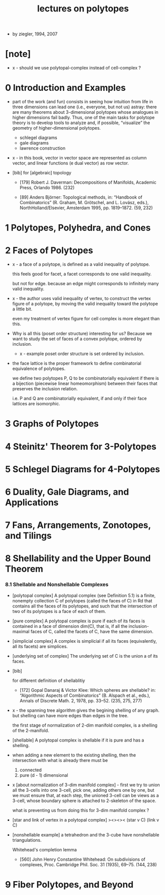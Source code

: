 #+title: lectures on polytopes

- by ziegler, 1994, 2007

* [note]

  - x -
    should we use polytopal-complex instead of cell-complex ?

* 0 Introduction and Examples

  - part of the work (and fun) consists in seeing how intuition from life in
    three dimensions can lead one (i.e., everyone, but not us) astray: there are
    many theorems about 3-dimensional polytopes whose analogues in higher
    dimensions fail badly. Thus, one of the main tasks for polytope theory is
    to develop tools to analyze and, if possible, “visualize” the geometry of
    higher-dimensional polytopes.

    - schlegel diagrams
    - gale diagrams
    - lawrence construction

  - x -
    in this book,
    vector in vector space are represented as column vector,
    and linear functions (e dual vector) as row vector.

  - [bib]
    for [algebraic] topology

    - [179]
      Robert J. Daverman:
      Decompositions of Manifolds,
      Academic Press, Orlando 1986. (232)

    - [89]
      Anders Björner:
      Topological methods, in: “Handbook of Combinatorics”
      (R. Graham, M. Grötschel, and L. Lovász, eds.),
      NorthHolland/Elsevier, Amsterdam 1995, pp. 1819–1872. (59, 232)

* 1 Polytopes, Polyhedra, and Cones

* 2 Faces of Polytopes

  - x -
    a face of a polytope, is defined as
    a valid inequality of polytope.

    this feels good for facet,
    a facet corresponds to one valid inequality.

    but not for edge.
    because an edge might corresponds to
    infinitely many valid inequality.

  - x -
    the author uses valid inequality of vertex,
    to construct the vertex figure of a polytope,
    by moving the valid inequality toward the polytope a little bit.

    even my treatment of vertex figure for cell complex
    is more elegant than this.

  - Why is all this (poset order structure) interesting for us?
    Because we want to study the set of faces
    of a convex polytope, ordered by inclusion.

    - x -
      example poset order structure is set ordered by inclusion.

  - the face lattice is the proper framework to define
    combinatorial equivalence of polytopes.

    we define two polytopes P, Q
    to be combinatorially equivalent
    if there is a bijection
    (piecewise linear homeomorphism)
    between their faces
    that preserves the inclusion relation.

    i.e. P and Q are combinatorially equivalent,
    if and only if their face lattices are isomorphic.

* 3 Graphs of Polytopes
* 4 Steinitz' Theorem for 3-Polytopes
* 5 Schlegel Diagrams for 4-Polytopes
* 6 Duality, Gale Diagrams, and Applications
* 7 Fans, Arrangements, Zonotopes, and Tilings
* 8 Shellability and the Upper Bound Theorem

*** 8.1 Shellable and Nonshellable Complexes

    - [polytopal complex]
      A polytopal complex (see Definition 5.1) is a finite, nonempty collection C
      of polytopes (called the faces of C) in Rd that contains all the faces of its
      polytopes, and such that the intersection of two of its polytopes is a face
      of each of them.

    - [pure complex]
      A polytopal complex is pure if each of its faces is contained
      in a face of dimension dim(C),
      that is, if all the inclusion-maximal faces of C,
      called the facets of C, have the same dimension.

    - [simplicial complex]
      A complex is simplicial if all its faces (equivalently, all its facets) are simplices.

    - [underlying set of complex]
      The underlying set of C is the union a of its faces.

    - [bib]

      for different definition of shellablitiy

      - [172]
        Gopal Danaraj & Victor Klee:
        Which spheres are shellable?
        in: “Algorithmic Aspects of Combinatorics”
        (B. Alspach et al., eds.),
        Annals of Discrete Math. 2, 1978, pp. 33–52. (235, 275, 277)

    - x -
      the spanning tree algorithm gives the begining shelling of any graph.
      but shelling can have more edges than edges in the tree.

      the first stage of normalization of 2-dim manifold complex,
      is a shelling of the 2-manifold.

    - [shellable]
      A polytopal complex is shellable if it is pure and has a shelling.

    - when adding a new element to the existing shelling,
      then the intersection with what is already there must be
      1. connected
      2. pure (d - 1) dimensional

    - x [about normalization of 3-dim manifold complex] -
      first we try to union all the 3-cells into one 3-cell,
      pick one, adding others one by one,
      but we must ensure that,
      at each step,
      the unioned 3-cell
      can be views as a 3-cell,
      whose boundary sphere is attached to 2-skeleton of the space.

      what is preventing us from doing this for 3-dim manifold complex ?

    - [star and link of vertex in a polytopal complex]
      ><><><
      (star v C)
      (link v C)

    - [nonshellable example]
      a tetrahedron and the 3-cube have nonshellable triangulations.

      Whitehead's completion lemma
      - [560]
        John Henry Constantine Whitehead:
        On subdivisions of complexes,
        Proc. Cambridge Phil. Soc. 31 (1935), 69–75. (144, 238)

* 9 Fiber Polytopes, and Beyond
